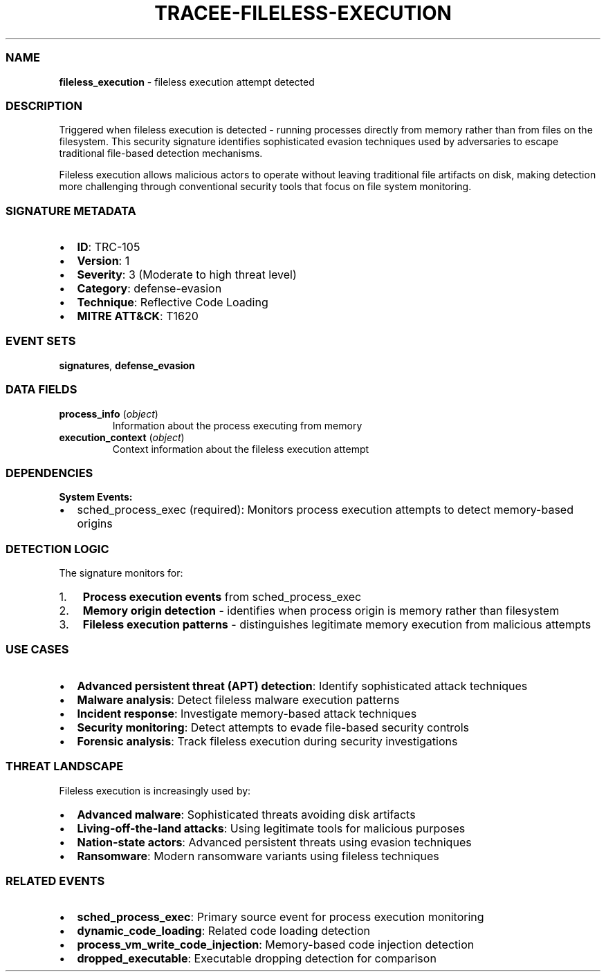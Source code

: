 .\" Automatically generated by Pandoc 3.2
.\"
.TH "TRACEE\-FILELESS\-EXECUTION" "1" "" "" "Tracee Event Manual"
.SS NAME
\f[B]fileless_execution\f[R] \- fileless execution attempt detected
.SS DESCRIPTION
Triggered when fileless execution is detected \- running processes
directly from memory rather than from files on the filesystem.
This security signature identifies sophisticated evasion techniques used
by adversaries to escape traditional file\-based detection mechanisms.
.PP
Fileless execution allows malicious actors to operate without leaving
traditional file artifacts on disk, making detection more challenging
through conventional security tools that focus on file system
monitoring.
.SS SIGNATURE METADATA
.IP \[bu] 2
\f[B]ID\f[R]: TRC\-105
.IP \[bu] 2
\f[B]Version\f[R]: 1
.IP \[bu] 2
\f[B]Severity\f[R]: 3 (Moderate to high threat level)
.IP \[bu] 2
\f[B]Category\f[R]: defense\-evasion
.IP \[bu] 2
\f[B]Technique\f[R]: Reflective Code Loading
.IP \[bu] 2
\f[B]MITRE ATT&CK\f[R]: T1620
.SS EVENT SETS
\f[B]signatures\f[R], \f[B]defense_evasion\f[R]
.SS DATA FIELDS
.TP
\f[B]process_info\f[R] (\f[I]object\f[R])
Information about the process executing from memory
.TP
\f[B]execution_context\f[R] (\f[I]object\f[R])
Context information about the fileless execution attempt
.SS DEPENDENCIES
\f[B]System Events:\f[R]
.IP \[bu] 2
sched_process_exec (required): Monitors process execution attempts to
detect memory\-based origins
.SS DETECTION LOGIC
The signature monitors for:
.IP "1." 3
\f[B]Process execution events\f[R] from \f[CR]sched_process_exec\f[R]
.IP "2." 3
\f[B]Memory origin detection\f[R] \- identifies when process origin is
memory rather than filesystem
.IP "3." 3
\f[B]Fileless execution patterns\f[R] \- distinguishes legitimate memory
execution from malicious attempts
.SS USE CASES
.IP \[bu] 2
\f[B]Advanced persistent threat (APT) detection\f[R]: Identify
sophisticated attack techniques
.IP \[bu] 2
\f[B]Malware analysis\f[R]: Detect fileless malware execution patterns
.IP \[bu] 2
\f[B]Incident response\f[R]: Investigate memory\-based attack techniques
.IP \[bu] 2
\f[B]Security monitoring\f[R]: Detect attempts to evade file\-based
security controls
.IP \[bu] 2
\f[B]Forensic analysis\f[R]: Track fileless execution during security
investigations
.SS THREAT LANDSCAPE
Fileless execution is increasingly used by:
.IP \[bu] 2
\f[B]Advanced malware\f[R]: Sophisticated threats avoiding disk
artifacts
.IP \[bu] 2
\f[B]Living\-off\-the\-land attacks\f[R]: Using legitimate tools for
malicious purposes
.IP \[bu] 2
\f[B]Nation\-state actors\f[R]: Advanced persistent threats using
evasion techniques
.IP \[bu] 2
\f[B]Ransomware\f[R]: Modern ransomware variants using fileless
techniques
.SS RELATED EVENTS
.IP \[bu] 2
\f[B]sched_process_exec\f[R]: Primary source event for process execution
monitoring
.IP \[bu] 2
\f[B]dynamic_code_loading\f[R]: Related code loading detection
.IP \[bu] 2
\f[B]process_vm_write_code_injection\f[R]: Memory\-based code injection
detection
.IP \[bu] 2
\f[B]dropped_executable\f[R]: Executable dropping detection for
comparison
